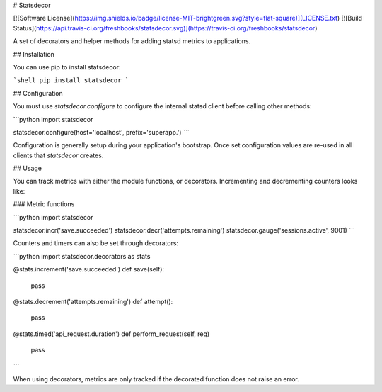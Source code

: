# Statsdecor

[![Software License](https://img.shields.io/badge/license-MIT-brightgreen.svg?style=flat-square)](LICENSE.txt)
[![Build Status](https://api.travis-ci.org/freshbooks/statsdecor.svg)](https://travis-ci.org/freshbooks/statsdecor)

A set of decorators and helper methods for adding statsd metrics to applications.

## Installation

You can use pip to install statsdecor:

```shell
pip install statsdecor
```

## Configuration

You must use `statsdecor.configure` to configure the internal statsd client before
calling other methods:

```python
import statsdecor

statsdecor.configure(host='localhost', prefix='superapp.')
```

Configuration is generally setup during your application's bootstrap. Once
set configuration values are re-used in all clients that `statsdecor` creates.


## Usage

You can track metrics with either the module functions, or decorators. Incrementing
and decrementing counters looks like:

### Metric functions

```python
import statsdecor

statsdecor.incr('save.succeeded')
statsdecor.decr('attempts.remaining')
statsdecor.gauge('sessions.active', 9001)
```

Counters and timers can also be set through decorators:

```python
import statsdecor.decorators as stats

@stats.increment('save.succeeded')
def save(self):
    pass

@stats.decrement('attempts.remaining')
def attempt():
    pass

@stats.timed('api_request.duration')
def perform_request(self, req)
    pass
```

When using decorators, metrics are only tracked if the decorated function
does not raise an error.





